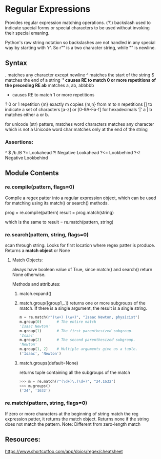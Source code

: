 #+STARTUP: hidestars
#+STARTUP: indent

* Regular Expressions
Provides regular expression matching operations.
('\') backslash used to indicate special forms or special characters to be used without invoking their special emaning.

Python's raw string notation so backslashes are not handled in any special way by starting with 'r'. So r"\n" is a two character string, while "\n" is newline.

** Syntax 

. matches any character except newline
^ matches the start of the string
$ matches the end of a string
'*' causes RE to match 0 or more repetitions of the preceding RE
  ab* matches a, ab, abbbbb
+ causes RE to match 1 or more repetitions
? 0 or 1 repetition
{m} exactly m copies
{m,n} from m to n repetitions 
[] to indicate a set of characters
  [a-z] or [0-9A-Fa-f] for hexadecimals
'|' a | b matches either a or b. 


\w for unicode (str) patters, matches word characters
\W matches any character which is not a Unicode word char
\Z matches only at the end of the string

*** Assertions:
^
$
/b
/B
?=   Lookahead
?!   Negative Lookahead
?<=  Lookbehind
?<!  Negative Lookbehind

** Module Contents
*** re.compile(pattern, flags=0)
Compile a regex patter into a regular expression object, which can be used for matching using its match() or search() methods.

prog = re.compile(pattern)
result = prog.match(string)

which is the same to
result = re.match(pattern, string)

*** re.search(pattern, string, flags=0)
scan through string. Looks for first location where regex patter is produce. Returns a *match object* or None

**** Match Objects:
always have boolean value of True, since match() and search() return None otherwise. 

Methods and attributes:
***** match.expand()
***** match.group([group1,..]) returns one or more subgroups of the match. If there is a single argument, the result is a single string.

#+BEGIN_SRC python
m = re.match(r"(\w+) (\w+)", "Isaac Newton, physicist")
m.group(0)       # The entire match
'Isaac Newton'
m.group(1)       # The first parenthesized subgroup.
'Isaac'
m.group(2)       # The second parenthesized subgroup.
'Newton'
m.group(1, 2)    # Multiple arguments give us a tuple.
('Isaac', 'Newton')
#+END_SRC

***** match.groups(default=None)
returns tuple containing all the subgroups of the match

#+BEGIN_SRC python
>>> m = re.match(r"(\d+)\.(\d+)", "24.1632")
>>> m.groups()
('24', '1632')

#+END_SRC

*** re.match(pattern, string, flags=0)
If zero or more characters at the beginning of string match the reg expression patter, it returns the match object. Returns none if the string does not match the pattern.
Note: Different from zero-length match

** Resources:
https://www.shortcutfoo.com/app/dojos/regex/cheatsheet

